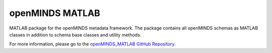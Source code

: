 openMINDS MATLAB
================

MATLAB package for the openMINDS metadata framework. The package contains all openMINDS schemas as MATLAB classes in addition to schema base classes and utility methods. 

For more information, please go to the `openMINDS_MATLAB GitHub Repository <https://github.com/openMetadataInitiative/openMINDS_MATLAB>`_.
